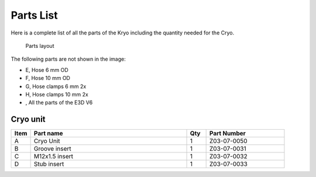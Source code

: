 Parts List
============

Here is a complete list of all the parts of the Kryo including the quantity needed for the Cryo.

.. figure:: images/3_all_parts.svg
    :alt: All parts of the Zesty Cryo
    :height: 800px
    :width: 572px

    Parts layout

The following parts are not shown in the image:

* E, Hose 6 mm OD
* F, Hose 10 mm OD
* G, Hose clamps 6 mm 2x
* H, Hose clamps 10 mm 2x
*  , All the parts of the E3D V6


Cryo unit
-------

.. csv-table:: 
   :header: "Item", "Part name", "Qty", "Part Number"
   :widths: 5, 40, 5, 20
   
    A, Cryo Unit ,  1 ,  Z03-07-0050
    B, Groove insert ,  1,   Z03-07-0031
    C, M12x1.5 insert ,  1  , Z03-07-0032
    D, Stub insert  , 1 ,  Z03-07-0033


